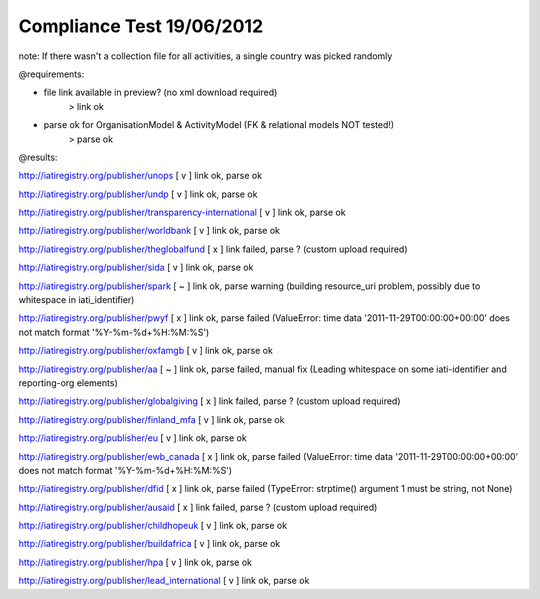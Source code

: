 ==========================
Compliance Test 19/06/2012
==========================
note: If there wasn't a collection file for all activities, a single country was picked randomly

@requirements:

- file link available in preview? (no xml download required)
    > link ok
- parse ok for OrganisationModel & ActivityModel (FK & relational models NOT tested!)
    > parse ok

@results:

http://iatiregistry.org/publisher/unops
[ v ] link ok, parse ok

http://iatiregistry.org/publisher/undp
[ v ] link ok, parse ok

http://iatiregistry.org/publisher/transparency-international
[ v ] link ok, parse ok

http://iatiregistry.org/publisher/worldbank
[ v ] link ok, parse ok

http://iatiregistry.org/publisher/theglobalfund
[ x ] link failed, parse ? (custom upload required)

http://iatiregistry.org/publisher/sida
[ v ] link ok, parse ok

http://iatiregistry.org/publisher/spark
[ ~ ] link ok, parse warning (building resource_uri problem, possibly due to whitespace in iati_identifier)

http://iatiregistry.org/publisher/pwyf
[ x ] link ok, parse failed (ValueError: time data '2011-11-29T00:00:00+00:00' does not match format '%Y-%m-%d+%H:%M:%S')

http://iatiregistry.org/publisher/oxfamgb
[ v ] link ok, parse ok

http://iatiregistry.org/publisher/aa
[ ~ ] link ok, parse failed, manual fix (Leading whitespace on some iati-identifier and reporting-org elements)

http://iatiregistry.org/publisher/globalgiving
[ x ] link failed, parse ? (custom upload required)

http://iatiregistry.org/publisher/finland_mfa
[ v ] link ok, parse ok

http://iatiregistry.org/publisher/eu
[ v ] link ok, parse ok

http://iatiregistry.org/publisher/ewb_canada
[ x ] link ok, parse failed (ValueError: time data '2011-11-29T00:00:00+00:00' does not match format '%Y-%m-%d+%H:%M:%S')

http://iatiregistry.org/publisher/dfid
[ x ] link ok, parse failed (TypeError: strptime() argument 1 must be string, not None)

http://iatiregistry.org/publisher/ausaid
[ x ] link failed, parse ? (custom upload required)

http://iatiregistry.org/publisher/childhopeuk
[ v ] link ok, parse ok

http://iatiregistry.org/publisher/buildafrica
[ v ] link ok, parse ok

http://iatiregistry.org/publisher/hpa
[ v ] link ok, parse ok

http://iatiregistry.org/publisher/lead_international
[ v ] link ok, parse ok